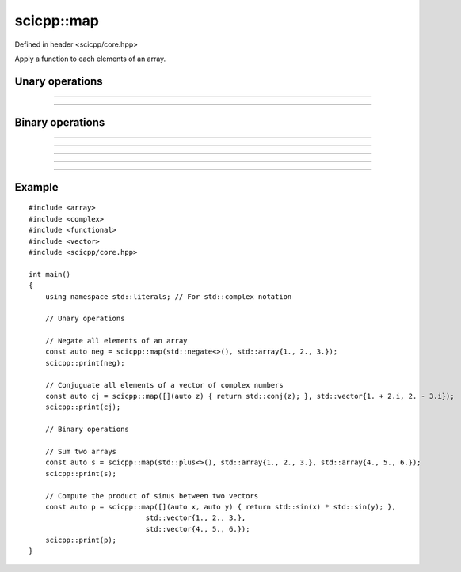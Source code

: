 .. _core_map:

scicpp::map
====================================

Defined in header <scicpp/core.hpp>

Apply a function to each elements of an array.

Unary operations
-------------------------

--------------------------------------

.. function:: template <class Array, class UnaryOp> \
              Array && map(UnaryOp op, Array &&a)

--------------------------------------

.. function:: template <class Array, class UnaryOp> \
              Array map(UnaryOp op, const Array &a)

Binary operations
-------------------------

--------------------------------------

.. function:: template <class Array1, class Array2, class BinaryOp> \
              Array && map(BinaryOp op, Array1 &&a1, const Array2 &a2)

--------------------------------------

.. function:: template <class Array1, class Array2, class BinaryOp> \
              Array && map(BinaryOp op, const Array1 &a1, Array1 &&a2)

--------------------------------------

.. function:: template <class Array1, class Array2, class BinaryOp> \
              Array && map(BinaryOp op, Array1 &&a1, Array1 &&a2)

--------------------------------------

.. function:: template <class Array1, class Array2, class BinaryOp> \
              Array map(BinaryOp op, const Array1 &a1, const Array1 &a2)

--------------------------------------

Example
-------------------------

::

    #include <array>
    #include <complex>
    #include <functional>
    #include <vector>
    #include <scicpp/core.hpp>

    int main()
    {
        using namespace std::literals; // For std::complex notation

        // Unary operations

        // Negate all elements of an array
        const auto neg = scicpp::map(std::negate<>(), std::array{1., 2., 3.});
        scicpp::print(neg);

        // Conjuguate all elements of a vector of complex numbers
        const auto cj = scicpp::map([](auto z) { return std::conj(z); }, std::vector{1. + 2.i, 2. - 3.i});
        scicpp::print(cj);

        // Binary operations

        // Sum two arrays
        const auto s = scicpp::map(std::plus<>(), std::array{1., 2., 3.}, std::array{4., 5., 6.});
        scicpp::print(s);

        // Compute the product of sinus between two vectors
        const auto p = scicpp::map([](auto x, auto y) { return std::sin(x) * std::sin(y); },
                                std::vector{1., 2., 3.},
                                std::vector{4., 5., 6.});
        scicpp::print(p);
    }
